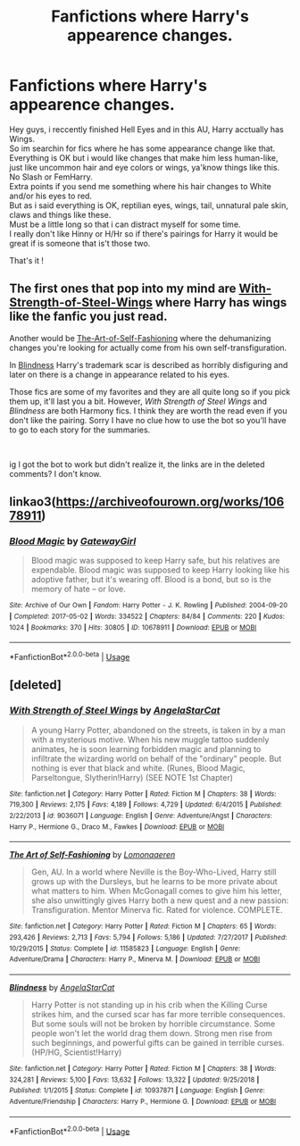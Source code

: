 #+TITLE: Fanfictions where Harry's appearence changes.

* Fanfictions where Harry's appearence changes.
:PROPERTIES:
:Author: Evil_Quetzalcoatl
:Score: 5
:DateUnix: 1578204717.0
:DateShort: 2020-Jan-05
:FlairText: Request
:END:
Hey guys, i reccently finished Hell Eyes and in this AU, Harry acctually has Wings.\\
So im searchin for fics where he has some appearance change like that.\\
Everything is OK but i would like changes that make him less human-like, just like uncommon hair and eye colors or wings, ya'know things like this.\\
No Slash or FemHarry.\\
Extra points if you send me something where his hair changes to White and/or his eyes to red.\\
But as i said everything is OK, reptilian eyes, wings, tail, unnatural pale skin, claws and things like these.\\
Must be a little long so that i can distract myself for some time.\\
I really don't like Hinny or H/Hr so if there's pairings for Harry it would be great if is someone that is't those two.

That's it !


** The first ones that pop into my mind are [[https://www.fanfiction.net/s/9036071/1/With-Strength-of-Steel-Wings][With-Strength-of-Steel-Wings]] where Harry has wings like the fanfic you just read.

Another would be [[https://www.fanfiction.net/s/11585823/1/The-Art-of-Self-Fashioning][The-Art-of-Self-Fashioning]] where the dehumanizing changes you're looking for actually come from his own self-transfiguration.

In [[https://www.fanfiction.net/s/10937871/1/Blindness][Blindness]] Harry's trademark scar is described as horribly disfiguring and later on there is a change in appearance related to his eyes.

Those fics are some of my favorites and they are all quite long so if you pick them up, it'll last you a bit. However, /With Strength of Steel Wings/ and /Blindness/ are both Harmony fics. I think they are worth the read even if you don't like the pairing. Sorry I have no clue how to use the bot so you'll have to go to each story for the summaries.

​

ig I got the bot to work but didn't realize it, the links are in the deleted comments? I don't know.
:PROPERTIES:
:Author: jengk
:Score: 7
:DateUnix: 1578209143.0
:DateShort: 2020-Jan-05
:END:


** linkao3([[https://archiveofourown.org/works/10678911]])
:PROPERTIES:
:Author: chlorinecrownt
:Score: 3
:DateUnix: 1578226042.0
:DateShort: 2020-Jan-05
:END:

*** [[https://archiveofourown.org/works/10678911][*/Blood Magic/*]] by [[https://www.archiveofourown.org/users/GatewayGirl/pseuds/GatewayGirl][/GatewayGirl/]]

#+begin_quote
  Blood magic was supposed to keep Harry safe, but his relatives are expendable. Blood magic was supposed to keep Harry looking like his adoptive father, but it's wearing off. Blood is a bond, but so is the memory of hate -- or love.
#+end_quote

^{/Site/:} ^{Archive} ^{of} ^{Our} ^{Own} ^{*|*} ^{/Fandom/:} ^{Harry} ^{Potter} ^{-} ^{J.} ^{K.} ^{Rowling} ^{*|*} ^{/Published/:} ^{2004-09-20} ^{*|*} ^{/Completed/:} ^{2017-05-02} ^{*|*} ^{/Words/:} ^{334522} ^{*|*} ^{/Chapters/:} ^{84/84} ^{*|*} ^{/Comments/:} ^{220} ^{*|*} ^{/Kudos/:} ^{1024} ^{*|*} ^{/Bookmarks/:} ^{370} ^{*|*} ^{/Hits/:} ^{30805} ^{*|*} ^{/ID/:} ^{10678911} ^{*|*} ^{/Download/:} ^{[[https://archiveofourown.org/downloads/10678911/Blood%20Magic.epub?updated_at=1493957867][EPUB]]} ^{or} ^{[[https://archiveofourown.org/downloads/10678911/Blood%20Magic.mobi?updated_at=1493957867][MOBI]]}

--------------

*FanfictionBot*^{2.0.0-beta} | [[https://github.com/tusing/reddit-ffn-bot/wiki/Usage][Usage]]
:PROPERTIES:
:Author: FanfictionBot
:Score: 2
:DateUnix: 1578226053.0
:DateShort: 2020-Jan-05
:END:


** [deleted]
:PROPERTIES:
:Score: 1
:DateUnix: 1578208533.0
:DateShort: 2020-Jan-05
:END:

*** [[https://www.fanfiction.net/s/9036071/1/][*/With Strength of Steel Wings/*]] by [[https://www.fanfiction.net/u/717542/AngelaStarCat][/AngelaStarCat/]]

#+begin_quote
  A young Harry Potter, abandoned on the streets, is taken in by a man with a mysterious motive. When his new muggle tattoo suddenly animates, he is soon learning forbidden magic and planning to infiltrate the wizarding world on behalf of the "ordinary" people. But nothing is ever that black and white. (Runes, Blood Magic, Parseltongue, Slytherin!Harry) (SEE NOTE 1st Chapter)
#+end_quote

^{/Site/:} ^{fanfiction.net} ^{*|*} ^{/Category/:} ^{Harry} ^{Potter} ^{*|*} ^{/Rated/:} ^{Fiction} ^{M} ^{*|*} ^{/Chapters/:} ^{38} ^{*|*} ^{/Words/:} ^{719,300} ^{*|*} ^{/Reviews/:} ^{2,175} ^{*|*} ^{/Favs/:} ^{4,189} ^{*|*} ^{/Follows/:} ^{4,729} ^{*|*} ^{/Updated/:} ^{6/4/2015} ^{*|*} ^{/Published/:} ^{2/22/2013} ^{*|*} ^{/id/:} ^{9036071} ^{*|*} ^{/Language/:} ^{English} ^{*|*} ^{/Genre/:} ^{Adventure/Angst} ^{*|*} ^{/Characters/:} ^{Harry} ^{P.,} ^{Hermione} ^{G.,} ^{Draco} ^{M.,} ^{Fawkes} ^{*|*} ^{/Download/:} ^{[[http://www.ff2ebook.com/old/ffn-bot/index.php?id=9036071&source=ff&filetype=epub][EPUB]]} ^{or} ^{[[http://www.ff2ebook.com/old/ffn-bot/index.php?id=9036071&source=ff&filetype=mobi][MOBI]]}

--------------

[[https://www.fanfiction.net/s/11585823/1/][*/The Art of Self-Fashioning/*]] by [[https://www.fanfiction.net/u/1265079/Lomonaaeren][/Lomonaaeren/]]

#+begin_quote
  Gen, AU. In a world where Neville is the Boy-Who-Lived, Harry still grows up with the Dursleys, but he learns to be more private about what matters to him. When McGonagall comes to give him his letter, she also unwittingly gives Harry both a new quest and a new passion: Transfiguration. Mentor Minerva fic. Rated for violence. COMPLETE.
#+end_quote

^{/Site/:} ^{fanfiction.net} ^{*|*} ^{/Category/:} ^{Harry} ^{Potter} ^{*|*} ^{/Rated/:} ^{Fiction} ^{M} ^{*|*} ^{/Chapters/:} ^{65} ^{*|*} ^{/Words/:} ^{293,426} ^{*|*} ^{/Reviews/:} ^{2,713} ^{*|*} ^{/Favs/:} ^{5,794} ^{*|*} ^{/Follows/:} ^{5,186} ^{*|*} ^{/Updated/:} ^{7/27/2017} ^{*|*} ^{/Published/:} ^{10/29/2015} ^{*|*} ^{/Status/:} ^{Complete} ^{*|*} ^{/id/:} ^{11585823} ^{*|*} ^{/Language/:} ^{English} ^{*|*} ^{/Genre/:} ^{Adventure/Drama} ^{*|*} ^{/Characters/:} ^{Harry} ^{P.,} ^{Minerva} ^{M.} ^{*|*} ^{/Download/:} ^{[[http://www.ff2ebook.com/old/ffn-bot/index.php?id=11585823&source=ff&filetype=epub][EPUB]]} ^{or} ^{[[http://www.ff2ebook.com/old/ffn-bot/index.php?id=11585823&source=ff&filetype=mobi][MOBI]]}

--------------

[[https://www.fanfiction.net/s/10937871/1/][*/Blindness/*]] by [[https://www.fanfiction.net/u/717542/AngelaStarCat][/AngelaStarCat/]]

#+begin_quote
  Harry Potter is not standing up in his crib when the Killing Curse strikes him, and the cursed scar has far more terrible consequences. But some souls will not be broken by horrible circumstance. Some people won't let the world drag them down. Strong men rise from such beginnings, and powerful gifts can be gained in terrible curses. (HP/HG, Scientist!Harry)
#+end_quote

^{/Site/:} ^{fanfiction.net} ^{*|*} ^{/Category/:} ^{Harry} ^{Potter} ^{*|*} ^{/Rated/:} ^{Fiction} ^{M} ^{*|*} ^{/Chapters/:} ^{38} ^{*|*} ^{/Words/:} ^{324,281} ^{*|*} ^{/Reviews/:} ^{5,100} ^{*|*} ^{/Favs/:} ^{13,632} ^{*|*} ^{/Follows/:} ^{13,322} ^{*|*} ^{/Updated/:} ^{9/25/2018} ^{*|*} ^{/Published/:} ^{1/1/2015} ^{*|*} ^{/Status/:} ^{Complete} ^{*|*} ^{/id/:} ^{10937871} ^{*|*} ^{/Language/:} ^{English} ^{*|*} ^{/Genre/:} ^{Adventure/Friendship} ^{*|*} ^{/Characters/:} ^{Harry} ^{P.,} ^{Hermione} ^{G.} ^{*|*} ^{/Download/:} ^{[[http://www.ff2ebook.com/old/ffn-bot/index.php?id=10937871&source=ff&filetype=epub][EPUB]]} ^{or} ^{[[http://www.ff2ebook.com/old/ffn-bot/index.php?id=10937871&source=ff&filetype=mobi][MOBI]]}

--------------

*FanfictionBot*^{2.0.0-beta} | [[https://github.com/tusing/reddit-ffn-bot/wiki/Usage][Usage]]
:PROPERTIES:
:Author: FanfictionBot
:Score: 2
:DateUnix: 1578208547.0
:DateShort: 2020-Jan-05
:END:

